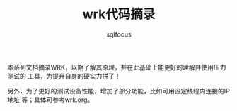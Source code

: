 #+TITLE: wrk代码摘录
#+AUTHOR: sqlfocus


本系列文档摘录WRK，以期了解其原理，并在此基础上能更好的理解并使用压力测试的
工具，为提升自身的硬实力拼了！


另外，为了更好的测试设备性能，增加了部分功能，比如可用设定线程内连接的IP地址
等；具体可参考wrk.org。
























